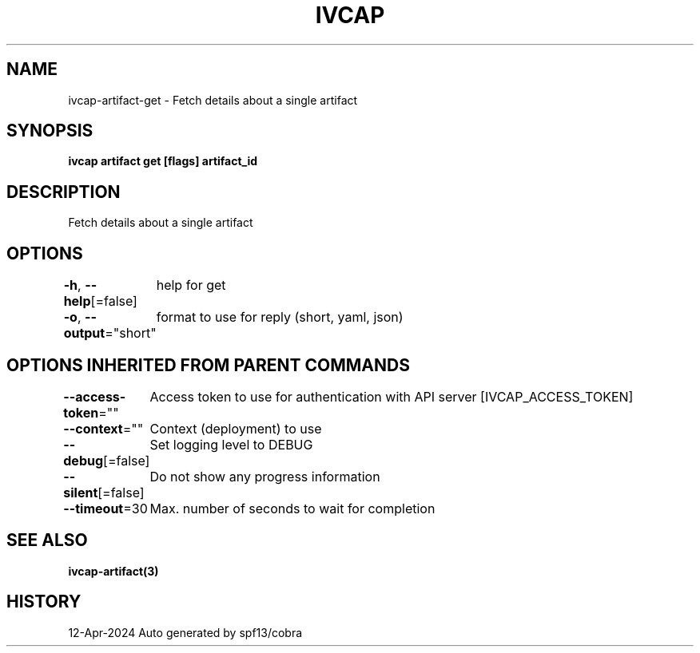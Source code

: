 .nh
.TH "IVCAP" "3" "Apr 2024" "Auto generated by spf13/cobra" ""

.SH NAME
.PP
ivcap-artifact-get - Fetch details about a single artifact


.SH SYNOPSIS
.PP
\fBivcap artifact get [flags] artifact_id\fP


.SH DESCRIPTION
.PP
Fetch details about a single artifact


.SH OPTIONS
.PP
\fB-h\fP, \fB--help\fP[=false]
	help for get

.PP
\fB-o\fP, \fB--output\fP="short"
	format to use for reply (short, yaml, json)


.SH OPTIONS INHERITED FROM PARENT COMMANDS
.PP
\fB--access-token\fP=""
	Access token to use for authentication with API server [IVCAP_ACCESS_TOKEN]

.PP
\fB--context\fP=""
	Context (deployment) to use

.PP
\fB--debug\fP[=false]
	Set logging level to DEBUG

.PP
\fB--silent\fP[=false]
	Do not show any progress information

.PP
\fB--timeout\fP=30
	Max. number of seconds to wait for completion


.SH SEE ALSO
.PP
\fBivcap-artifact(3)\fP


.SH HISTORY
.PP
12-Apr-2024 Auto generated by spf13/cobra
